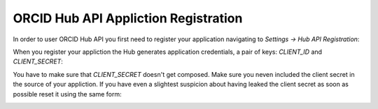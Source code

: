 .. _app_registration:

ORCID Hub API Appliction Registration
=====================================

In order to user ORCID Hub API you first need to register your application navigating to `Settings -> Hub API Registration`:

.. image:: images/api_app_registration.png

.. image:: images/app_registration_form.png

When you register your appliction the Hub generates application credentials, a pair of keys: *CLIENT_ID* and *CLIENT_SECRET*:


.. image:: images/app_credentials.png


You have to make sure that *CLIENT_SECRET* doesn't get composed. Make sure you neven included the client secret in the source of your appliction. If you have even a slightest suspicion about having leaked the client secret as soon as possible reset it using the same form:

.. image:: images/reset_client_secret.png

